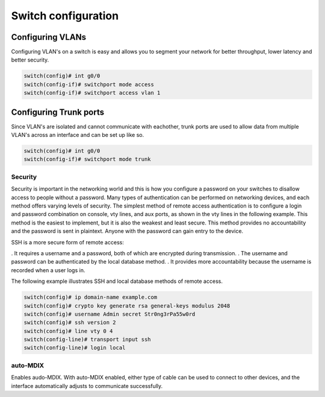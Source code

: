 Switch configuration
====================


Configuring VLANs
^^^^^^^^^^^^^^^^^

Configuring VLAN's on a switch is easy and allows you to segment your network for better throughput, lower latency and better security.

.. code-block ::

        switch(config)# int g0/0
        switch(config-if)# switchport mode access
        switch(config-if)# switchport access vlan 1


Configuring Trunk ports
^^^^^^^^^^^^^^^^^^^^^^^

Since VLAN's are isolated and cannot communicate with eachother, trunk ports are used to allow data from multiple VLAN's across an interface and can be set up like so.

.. code-block ::

        switch(config)# int g0/0
        switch(config-if)# switchport mode trunk



Security
--------

Security is important in the networking world and this is how you configure a password on your switches to disallow access to people without a password. Many types of authentication can be performed on networking devices, and each method offers varying levels of security. The simplest method of remote access authentication is to configure a login and password combination on console, vty lines, and aux ports, as shown in the vty lines in the following example. This method is the easiest to implement, but it is also the weakest and least secure. This method provides no accountability and the password is sent in plaintext. Anyone with the password can gain entry to the device.

SSH is a more secure form of remote access:

. It requires a username and a password, both of which are encrypted during transmission.
. The username and password can be authenticated by the local database method.
. It provides more accountability because the username is recorded when a user logs in.

The following example illustrates SSH and local database methods of remote access.

.. code-block :: none

        switch(config)# ip domain-name example.com
        switch(config)# crypto key generate rsa general-keys modulus 2048
        switch(config)# username Admin secret Str0ng3rPa55w0rd
        switch(config)# ssh version 2
        switch(config)# line vty 0 4
        switch(config-line)# transport input ssh
        switch(config-line)# login local


auto-MDIX
---------

Enables audo-MDIX. With auto-MDIX enabled, either type of cable can be used to connect to other devices, and the interface automatically adjusts to communicate successfully.

..  code-block :: none
        S1(config-if)# mdix auto



